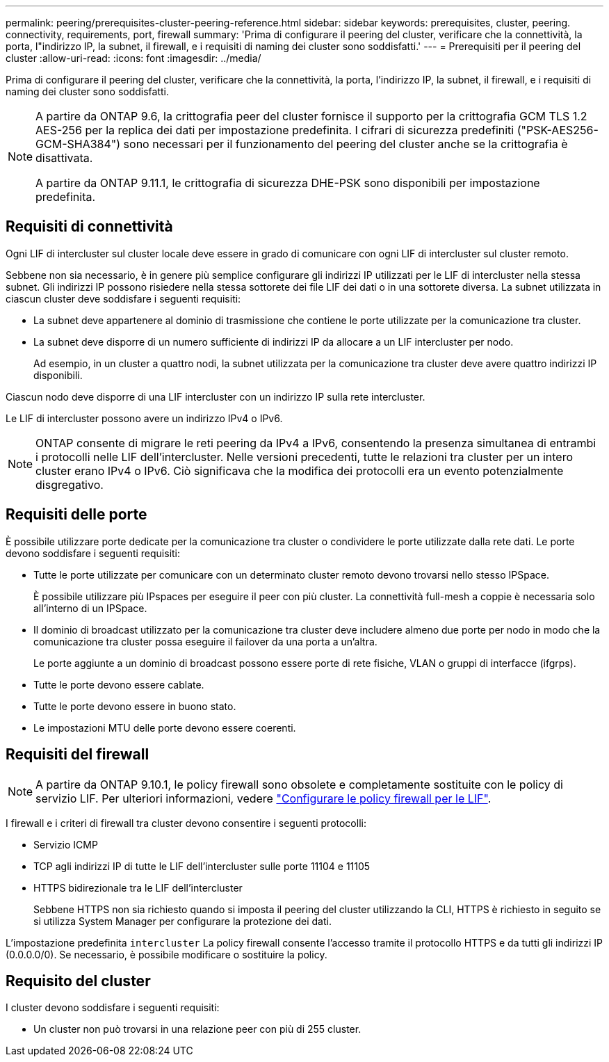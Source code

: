 ---
permalink: peering/prerequisites-cluster-peering-reference.html 
sidebar: sidebar 
keywords: prerequisites, cluster, peering. connectivity, requirements, port, firewall 
summary: 'Prima di configurare il peering del cluster, verificare che la connettività, la porta, l"indirizzo IP, la subnet, il firewall, e i requisiti di naming dei cluster sono soddisfatti.' 
---
= Prerequisiti per il peering del cluster
:allow-uri-read: 
:icons: font
:imagesdir: ../media/


[role="lead"]
Prima di configurare il peering del cluster, verificare che la connettività, la porta, l'indirizzo IP, la subnet, il firewall, e i requisiti di naming dei cluster sono soddisfatti.

[NOTE]
====
A partire da ONTAP 9.6, la crittografia peer del cluster fornisce il supporto per la crittografia GCM TLS 1.2 AES-256 per la replica dei dati per impostazione predefinita. I cifrari di sicurezza predefiniti ("PSK-AES256-GCM-SHA384") sono necessari per il funzionamento del peering del cluster anche se la crittografia è disattivata.

A partire da ONTAP 9.11.1, le crittografia di sicurezza DHE-PSK sono disponibili per impostazione predefinita.

====


== Requisiti di connettività

Ogni LIF di intercluster sul cluster locale deve essere in grado di comunicare con ogni LIF di intercluster sul cluster remoto.

Sebbene non sia necessario, è in genere più semplice configurare gli indirizzi IP utilizzati per le LIF di intercluster nella stessa subnet. Gli indirizzi IP possono risiedere nella stessa sottorete dei file LIF dei dati o in una sottorete diversa. La subnet utilizzata in ciascun cluster deve soddisfare i seguenti requisiti:

* La subnet deve appartenere al dominio di trasmissione che contiene le porte utilizzate per la comunicazione tra cluster.
* La subnet deve disporre di un numero sufficiente di indirizzi IP da allocare a un LIF intercluster per nodo.
+
Ad esempio, in un cluster a quattro nodi, la subnet utilizzata per la comunicazione tra cluster deve avere quattro indirizzi IP disponibili.



Ciascun nodo deve disporre di una LIF intercluster con un indirizzo IP sulla rete intercluster.

Le LIF di intercluster possono avere un indirizzo IPv4 o IPv6.


NOTE: ONTAP consente di migrare le reti peering da IPv4 a IPv6, consentendo la presenza simultanea di entrambi i protocolli nelle LIF dell'intercluster. Nelle versioni precedenti, tutte le relazioni tra cluster per un intero cluster erano IPv4 o IPv6. Ciò significava che la modifica dei protocolli era un evento potenzialmente disgregativo.



== Requisiti delle porte

È possibile utilizzare porte dedicate per la comunicazione tra cluster o condividere le porte utilizzate dalla rete dati. Le porte devono soddisfare i seguenti requisiti:

* Tutte le porte utilizzate per comunicare con un determinato cluster remoto devono trovarsi nello stesso IPSpace.
+
È possibile utilizzare più IPspaces per eseguire il peer con più cluster. La connettività full-mesh a coppie è necessaria solo all'interno di un IPSpace.

* Il dominio di broadcast utilizzato per la comunicazione tra cluster deve includere almeno due porte per nodo in modo che la comunicazione tra cluster possa eseguire il failover da una porta a un'altra.
+
Le porte aggiunte a un dominio di broadcast possono essere porte di rete fisiche, VLAN o gruppi di interfacce (ifgrps).

* Tutte le porte devono essere cablate.
* Tutte le porte devono essere in buono stato.
* Le impostazioni MTU delle porte devono essere coerenti.




== Requisiti del firewall


NOTE: A partire da ONTAP 9.10.1, le policy firewall sono obsolete e completamente sostituite con le policy di servizio LIF. Per ulteriori informazioni, vedere link:../networking/configure_firewall_policies_for_lifs.html["Configurare le policy firewall per le LIF"].

I firewall e i criteri di firewall tra cluster devono consentire i seguenti protocolli:

* Servizio ICMP
* TCP agli indirizzi IP di tutte le LIF dell'intercluster sulle porte 11104 e 11105
* HTTPS bidirezionale tra le LIF dell'intercluster
+
Sebbene HTTPS non sia richiesto quando si imposta il peering del cluster utilizzando la CLI, HTTPS è richiesto in seguito se si utilizza System Manager per configurare la protezione dei dati.



L'impostazione predefinita `intercluster` La policy firewall consente l'accesso tramite il protocollo HTTPS e da tutti gli indirizzi IP (0.0.0.0/0). Se necessario, è possibile modificare o sostituire la policy.



== Requisito del cluster

I cluster devono soddisfare i seguenti requisiti:

* Un cluster non può trovarsi in una relazione peer con più di 255 cluster.

